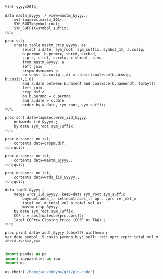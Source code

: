 #+BEGIN_SRC sas :dir /ssh:wrds:/home/sec/eddyhu/ 
    
%let yyyy=2014;
    
data mastm_&yyyy. / view=mastm_&yyyy.;
    set taqmsec.mastm_2014:;
    SYM_ROOT=symbol_root;
    SYM_SUFFIX=symbol_suffix;
run;

proc sql;
    create table mastm_crsp_&yyyy. as
        select a.date, sym_root, sym_suffix, symbol_15, a.cusip,
        b.permno, b.permco, shrcd, exchcd,
        c.prc, c.ret, c.retx, c.shrout, c.vol
        from mastm_&yyyy. a
        left join
        crspm.dsenames b
        on substr(a.cusip,1,8) = substr(coalesce(b.ncusip, b.cusip),1,8)
        and a.date between b.namedt and coalesce(b.nameendt, today())
        left join
        crsp.dsf c
        on b.permno = c.permno
        and a.date = c.date
        order by a.date, sym_root, sym_suffix;
run;

proc sort data=taqmsec.wrds_iid_&yyyy.
    out=wrds_iid_&yyyy.;
    by date sym_root sym_suffix;
run;

proc datasets nolist;
    contents data=crspm.dsf;
run;quit;

proc datasets nolist;
    contents data=mastm_&yyyy.;
run;quit;

proc datasets nolist;
    contents data=wrds_iid_&yyyy.;
run;quit;

data taqdf_&yyyy.;
    merge wrds_iid_&yyyy.(keep=date sym_root sym_suffix
        buynumtrades_lr sellnumtrades_lr oprc cprc ret_mkt_m
        total_vol_m total_vol_b total_vol_a)
        mastm_crsp_&yyyy.;
    by date sym_root sym_suffix;
    CCPrc = abs(coalesce(prc,cprc));
    label CCPrc='Closing Price (CRSP or TAQ)';
run;

proc print data=taqdf_&yyyy.(obs=25) width=min;
var date symbol_15 cusip permno buy: sell: ret: oprc ccprc total_vol_m shrcd exchcd;run;

#+END_SRC

#+BEGIN_SRC python
import pandas as pd
import ipyparallel as ipp
import os

os.chdir('/home/sec/eddyhu/git/pin-code')
#+END_SRC
